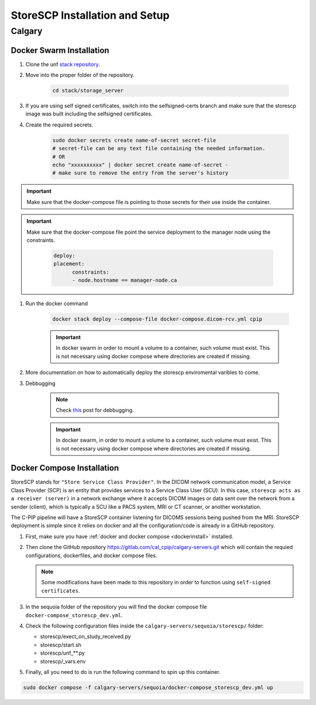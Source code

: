 .. _storescp:

StoreSCP Installation and Setup
===============================

Calgary
+++++++

Docker Swarm Installation
-------------------------

#. Clone the unf `stack repository <https://gitlab.unf-montreal.ca/ni-dataops/stack.git>`_.

#. Move into the proper folder of the repository.

    .. code-block:: bash

        cd stack/storage_server

#. If you are using self signed certificates, switch into the selfsigned-certs branch and make sure that the storescp image was built including the selfsigned certificates.

#. Create the required secrets.

    .. code-block:: bash

        sudo docker secrets create name-of-secret secret-file
        # secret-file can be any text file containing the needed information.
        # OR
        echo "xxxxxxxxxx" | docker secret create name-of-secret -
        # make sure to remove the entry from the server's history

.. important:: 
   
   Make sure that the docker-compose file is pointing to those secrets for their use inside the container.

.. important::
   Make sure that the docker-compose file point the service deployment to the manager node using the constraints. 

      .. code:: yml

         deploy:
         placement:
               constraints:
               - node.hostname == manager-node.ca



#. Run the docker command 

    .. code-block:: bash

        docker stack deploy --compose-file docker-compose.dicom-rcv.yml cpip

    .. important:: 

        In docker swarm in order to mount a volume to a container, such volume must exist. This is not necessary using docker compose where directories are created if missing.

#. More documentation on how to automatically deploy the storescp enviromental varibles to come.

#. Debbugging

    .. note:: 

        Check `this <https://stackoverflow.com/questions/55087903/docker-logs-errors-of-services-of-stack-deploy>`_ post for debbugging.

    .. important:: 

        In docker swarm, in order to mount a volume to a container, such volume must exist. This is not necessary using docker compose where directories are created if missing.

Docker Compose Installation
---------------------------

StoreSCP stands for ``"Store Service Class Provider"``. In the DICOM network communication model, a Service Class Provider (SCP) is an entity that provides services to a Service Class User (SCU). In this case, ``storescp acts as a receiver (server)`` in a network exchange where it accepts DICOM images or data sent over the network from a sender (client), which is typically a SCU like a PACS system, MRI or CT scanner, or another workstation.

The C-PIP pipeline will have a StoreSCP container listening for DICOMS sessions being pushed from the MRI. StoreSCP deployment is simple since it relies on docker and all the configuration/code is already in a GitHub repository.

#. First, make sure you have :ref:`docker and docker compose <dockerinstall>` installed.

#. Then clone the GitHub repository `https://gitlab.com/cal_cpip/calgary-servers.git <https://gitlab.com/cal_cpip/calgary-servers.git>`_ which will contain the requied configurations, dockerfiles, and docker compose files.

   .. note:: 

      Some modifications have been made to this repository in order to function using ``self-signed certificates``.

#. In the sequoia folder of the repository you will find the docker compose file ``docker-compose_storescp_dev.yml``.

#. Check the following configuration files inside the ``calgary-servers/sequoia/storescp/`` folder:

   * storescp/exect_on_study_received.py
   * storescp/start.sh
   * storescp/unf_**.py
   * storescp/_vars.env

#. Finally, all you need to do is run the following command to spin up this container.

.. code-block:: bash

   sudo docker compose -f calgary-servers/sequoia/docker-compose_storescp_dev.yml up

